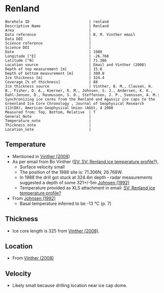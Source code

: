 * Renland
:PROPERTIES:
:header-args:jupyter-python+: :session ds :kernel ds
:clearpage: t
:END:

#+NAME: ingest_meta
#+BEGIN_SRC bash :results verbatim :exports results
cat meta.bsv | sed 's/|/@| /' | column -s"@" -t
#+END_SRC

#+RESULTS: ingest_meta
#+begin_example
Borehole ID                           | renland
Descriptive Name                      | Renland
Area                                  | 
Data reference                        | B. M. Vinther email
Data DOI                              | 
Science reference                     | 
Science DOI                           | 
Date                                  | 1988
Longitude [°E]                        | -26.768
Latitude [°N]                         | 71.306
Location source                       | Email and Vinther (2008)
Depth of top measurement [m]          | 15.0
Depth of bottom measurement [m]       | 300.0
Ice thickness [m]                     | 324.4
Coverage [% of thickness]             | 88
Ice thickness source                  | Vinther, B. M., Clausen, H. B., Fisher, D. A., Koerner, R. M., Johnsen, S. J., Andersen, K. K., Dahl-Jensen, D., Rasmussen, S. O., Steffensen, J. P., Svensson, A. M.: Synchronizing ice cores from the Renland and Agassiz ice caps to the Greenland Ice Core Chronology , Journal of Geophysical Research 113(D8), American Geophysical Union (AGU), 4 2008 
Measured from: Top, Bottom, Relative  | T
General_Note                          | 
Temperature_note                      | 
Thickness_note                        | 
Location_note                         | 
#+end_example

** Temperature

+ Mentioned in [[citet:vinther_2008][Vinther (2008)]]
+ As per email from Bo Vinther ([[mu4e:msgid:2033620922.1391238.1606871518421@titapp04][SV: SV: Renland ice temperature profile?]]),
  + Surface velocity small
  + The position of the 1988 site is: 71.306N, 26.768W.
  + In 1988 the drill got stuck at 324.4m depth - radar measurements suggested a depth of some 321+/-5m [[citep:johnsen_1992][Johnsen (1992)]]
  + Temperature provided as XLS attachment in email: [[mu4e:msgid:9d866df4f1bc4dd8aaa1216ad90406dc@nbi.ku.dk][SV: Renland ice temperature profile?]]
+ From [[citet:johnsen_1992][Johnsen (1992)]]
  + Basal temperature inferred to be -13 °C (p. 7)

** Thickness

+ Ice core length is 325 from [[citet:vinther_2008][Vinther (2008)]].
 
** Location

+ From [[citet:vinther_2008][Vinther (2008)]]

** Velocity

+ Likely small because drilling location near ice cap dome.

** Data                                                 :noexport:

#+NAME: ingest_data
#+BEGIN_SRC bash :exports results
cat data.csv | sort -t, -n -k1
#+END_SRC

#+RESULTS: ingest_data
|     d |       t |
|  15.0 | -18.444 |
|  20.0 | -18.588 |
|  25.0 | -18.665 |
|  30.0 | -18.649 |
|  35.0 | -18.619 |
|  40.0 |  -18.59 |
|  45.0 | -18.558 |
|  50.0 |  -18.53 |
|  57.0 |   -18.5 |
|  60.0 | -18.487 |
|  70.0 |  -18.45 |
|  80.0 | -18.419 |
|  90.0 | -18.376 |
|  97.5 | -18.328 |
| 125.0 | -18.027 |
| 150.0 | -17.719 |
| 175.0 | -17.307 |
| 200.0 | -16.829 |
| 225.0 | -16.307 |
| 250.0 | -15.753 |
| 275.0 |  -15.18 |
| 300.0 | -14.593 |

